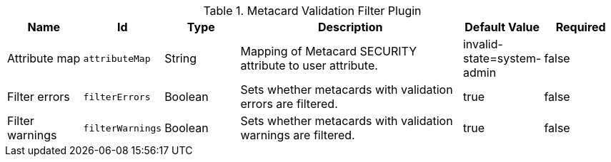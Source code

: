:type: documentation
:status: published

.[[ddf.catalog.metacard.validation.MetacardValidityFilterPlugin]]Metacard Validation Filter Plugin
[cols="1,1m,1,3,1,1" options="header"]
|===

|Name
|Id
|Type
|Description
|Default Value
|Required

|Attribute map
|attributeMap
|String
|Mapping of Metacard SECURITY attribute to user attribute.
|invalid-state=system-admin
|false

|Filter errors
|filterErrors
|Boolean
|Sets whether metacards with validation errors are filtered.
|true
|false

|Filter warnings
|filterWarnings
|Boolean
|Sets whether metacards with validation warnings are filtered.
|true
|false

|===

